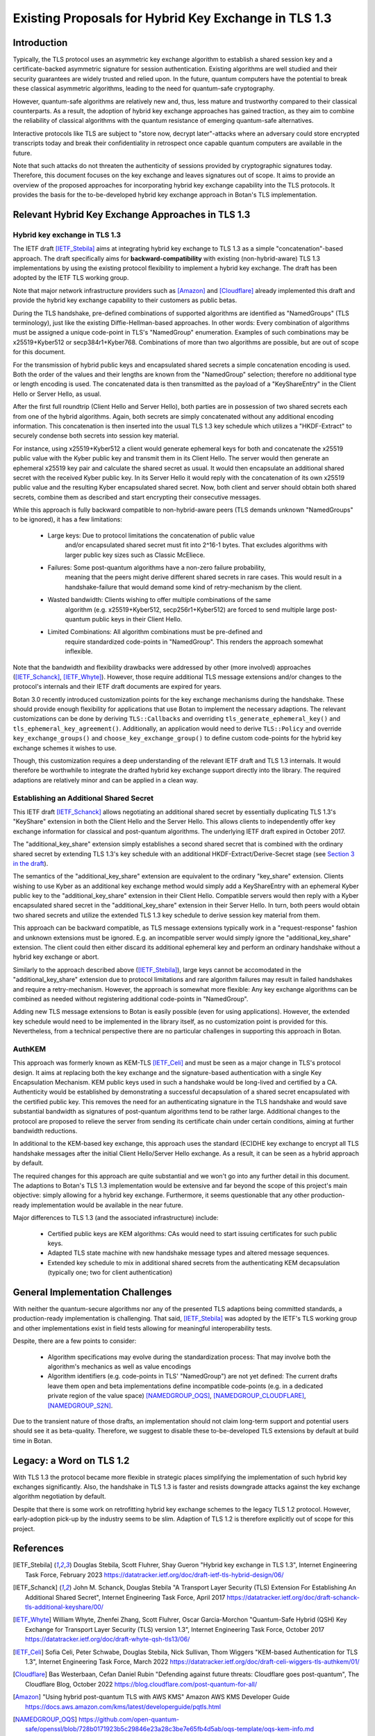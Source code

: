 Existing Proposals for Hybrid Key Exchange in TLS 1.3
=====================================================

Introduction
------------

Typically, the TLS protocol uses an asymmetric key exchange algorithm to
establish a shared session key and a certificate-backed asymmetric signature for
session authentication. Existing algorithms are well studied and their security
guarantees are widely trusted and relied upon. In the future, quantum computers
have the potential to break these classical asymmetric algorithms, leading to the need for
quantum-safe cryptography.

However, quantum-safe algorithms are relatively new and, thus, less mature and
trustworthy compared to their classical counterparts. As a result, the adoption
of hybrid key exchange approaches has gained traction, as they aim to combine
the reliability of classical algorithms with the quantum resistance of emerging
quantum-safe alternatives.

Interactive protocols like TLS are subject to "store now, decrypt later"-attacks
where an adversary could store encrypted transcripts today and break their
confidentiality in retrospect once capable quantum computers are available in
the future.

Note that such attacks do not threaten the authenticity of sessions provided
by cryptographic signatures today. Therefore, this document focuses on the
key exchange and leaves signatures out of scope. It
aims to provide an overview of the proposed approaches for incorporating hybrid key
exchange capability into the TLS protocols. It provides the basis for the
to-be-developed hybrid key exchange approach in Botan's TLS implementation.

Relevant Hybrid Key Exchange Approaches in TLS 1.3
--------------------------------------------------

Hybrid key exchange in TLS 1.3
~~~~~~~~~~~~~~~~~~~~~~~~~~~~~~

The IETF draft [IETF_Stebila]_ aims at integrating hybrid key exchange to TLS 1.3 as
a simple "concatenation"-based approach. The draft specifically aims for
**backward-compatibility** with existing (non-hybrid-aware) TLS 1.3
implementations by using the existing protocol flexibility to implement a hybrid
key exchange. The draft has been adopted by the IETF TLS working group.

Note that major network infrastructure providers such as [Amazon]_ and
[Cloudflare]_ already implemented this draft and provide the hybrid key exchange
capability to their customers as public betas.

During the TLS handshake, pre-defined combinations of supported algorithms are
identified as "NamedGroups" (TLS terminology), just like the existing
Diffie-Hellman-based approaches. In other words: Every combination of algorithms
must be assigned a unique code-point in TLS's "NamedGroup" enumeration. Examples
of such combinations may be x25519+Kyber512 or secp384r1+Kyber768. Combinations
of more than two algorithms are possible, but are out of scope for this
document.

For the transmission of hybrid public keys and encapsulated shared secrets a
simple concatenation encoding is used. Both the order of the values and their
lengths are known from the "NamedGroup" selection; therefore no additional type
or length encoding is used. The concatenated data is then transmitted as the
payload of a "KeyShareEntry" in the Client Hello or Server Hello, as usual.

After the first full roundtrip (Client Hello and Server Hello), both parties are
in possession of two shared secrets each from one of the hybrid algorithms.
Again, both secrets are simply concatenated without any additional encoding
information. This concatenation is then inserted into the usual TLS 1.3 key
schedule which utilizes a "HKDF-Extract" to securely condense both secrets into
session key material.

For instance, using x25519+Kyber512 a client would generate ephemeral keys for
both and concatenate the x25519 public value with the Kyber public key and
transmit them in its Client Hello. The server would then generate an ephemeral
x25519 key pair and calculate the shared secret as usual. It would then
encapsulate an additional shared secret with the received Kyber public key. In
its Server Hello it would reply with the concatenation of its own x25519 public
value and the resulting Kyber encapsulated shared secret. Now, both client and
server should obtain both shared secrets, combine them as described and start
encrypting their consecutive messages.

While this approach is fully backward compatible to non-hybrid-aware peers (TLS
demands unknown "NamedGroups" to be ignored), it has a few limitations:

 * Large keys: Due to protocol limitations the concatenation of public value
               and/or encapsulated shared secret must fit into 2^16-1 bytes.
               That excludes algorithms with larger public key sizes such as
               Classic McEliece.

 * Failures: Some post-quantum algorithms have a non-zero failure probability,
             meaning that the peers might derive different shared secrets in
             rare cases. This would result in a handshake-failure that would
             demand some kind of retry-mechanism by the client.

 * Wasted bandwidth: Clients wishing to offer multiple combinations of the same
                     algorithm (e.g. x25519+Kyber512, secp256r1+Kyber512) are
                     forced to send multiple large post-quantum public keys in
                     their Client Hello.

 * Limited Combinations: All algorithm combinations must be pre-defined and
                         require standardized code-points in "NamedGroup". This
                         renders the approach somewhat inflexible.

Note that the bandwidth and flexibility drawbacks were addressed by other (more
involved) approaches ([IETF_Schanck]_, [IETF_Whyte]_). However, those require
additional TLS message extensions and/or changes to the protocol's internals and
their IETF draft documents are expired for years.

Botan 3.0 recently introduced customization points for the key exchange
mechanisms during the handshake. These should provide enough flexibility for
applications that use Botan to implement the necessary adaptions. The relevant
customizations can be done by deriving ``TLS::Callbacks`` and overriding
``tls_generate_ephemeral_key()`` and ``tls_ephemeral_key_agreement()``.
Additionally, an application would need to derive ``TLS::Policy`` and override
``key_exchange_groups()`` and ``choose_key_exchange_group()`` to define custom
code-points for the hybrid key exchange schemes it wishes to use.

Though, this customization requires a deep understanding of the relevant IETF
draft and TLS 1.3 internals. It would therefore be worthwhile to integrate the
drafted hybrid key exchange support directly into the library. The required
adaptions are relatively minor and can be applied in a clean way.

Establishing an Additional Shared Secret
~~~~~~~~~~~~~~~~~~~~~~~~~~~~~~~~~~~~~~~~

This IETF draft [IETF_Schanck]_ allows negotiating an additional shared secret
by essentially duplicating TLS 1.3's "KeyShare" extension in both the Client
Hello and the Server Hello. This allows clients to independently offer key
exchange information for classical and post-quantum algorithms. The underlying
IETF draft expired in October 2017.

The "additional_key_share" extension simply establishes a second shared secret
that is combined with the ordinary shared secret by extending TLS 1.3's key
schedule with an additional HKDF-Extract/Derive-Secret stage (see `Section 3 in
the draft
<https://datatracker.ietf.org/doc/html/draft-schanck-tls-additional-keyshare-00#section-3>`_).

The semantics of the "additional_key_share" extension are equivalent to the
ordinary "key_share" extension. Clients wishing to use Kyber as an additional
key exchange method would simply add a KeyShareEntry with an ephemeral Kyber
public key to the "additional_key_share" extension in their Client Hello.
Compatible servers would then reply with a Kyber encapsulated shared secret in
the "additional_key_share" extension in their Server Hello. In turn, both peers
would obtain two shared secrets and utilize the extended TLS 1.3 key schedule to
derive session key material from them.

This approach can be backward compatible, as TLS message extensions typically
work in a "request-response" fashion and unknown extensions must be ignored.
E.g. an incompatible server would simply ignore the "additional_key_share"
extension. The client could then either discard its additional ephemeral key and
perform an ordinary handshake without a hybrid key exchange or abort.

Similarly to the approach described above ([IETF_Stebila]_), large keys cannot
be accomodated in the "additional_key_share" extension due to protocol
limitations and rare algorithm failures may result in failed handshakes and
require a retry-mechanism. However, the approach is somewhat more flexible: Any
key exchange algorithms can be combined as needed without registering additional
code-points in "NamedGroup".

Adding new TLS message extensions to Botan is easily possible (even for using
applications). However, the extended key schedule would need to be implemented
in the library itself, as no customization point is provided for this.
Nevertheless, from a technical perspective there are no particular challenges in
supporting this approach in Botan.

AuthKEM
~~~~~~~

This approach was formerly known as KEM-TLS [IETF_Celi]_ and must be seen as a
major change in TLS's protocol design. It aims at replacing both the key
exchange and the signature-based authentication with a single Key Encapsulation
Mechanism. KEM public keys used in such a handshake would be long-lived and
certified by a CA. Authenticity would be established by demonstrating a
successful decapsulation of a shared secret encapsulated with the certified
public key. This removes the need for an authenticating signature in the TLS
handshake and would save substantial bandwidth as signatures of post-quantum
algorithms tend to be rather large. Additional changes to the protocol are
proposed to relieve the server from sending its certificate chain under certain
conditions, aiming at further bandwidth reductions.

In additional to the KEM-based key exchange, this approach uses the standard
(EC)DHE key exchange to encrypt all TLS handshake messages after the initial
Client Hello/Server Hello exchange. As a result, it can be seen as a hybrid
approach by default.

The required changes for this approach are quite substantial and we won't go
into any further detail in this document. The adaptions to Botan's TLS 1.3
implementation would be extensive and far beyond the scope of this project's
main objective: simply allowing for a hybrid key exchange. Furthermore, it seems
questionable that any other production-ready implementation would be available
in the near future.

Major differences to TLS 1.3 (and the associated infrastructure) include:

 * Certified public keys are KEM algorithms: CAs would need to start issuing
   certificates for such public keys.
 * Adapted TLS state machine with new handshake message types and altered
   message sequences.
 * Extended key schedule to mix in additional shared secrets from the
   authenticating KEM decapsulation (typically one; two for client
   authentication)

General Implementation Challenges
---------------------------------

With neither the quantum-secure algorithms nor any of the presented TLS
adaptions being committed standards, a production-ready implementation is
challenging. That said, [IETF_Stebila]_ was adopted by the IETF's TLS working
group and other implementations exist in field tests allowing for meaningful
interoperability tests.

Despite, there are a few points to consider:

 * Algorithm specifications may evolve during the standardization process: That
   may involve both the algorithm's mechanics as well as value encodings
 * Algorithm identifiers (e.g. code-points in TLS' "NamedGroup") are not yet
   defined: The current drafts leave them open and beta implementations define
   incompatible code-points (e.g. in a dedicated private region of the value
   space) [NAMEDGROUP_OQS]_, [NAMEDGROUP_CLOUDFLARE]_, [NAMEDGROUP_S2N]_.

Due to the transient nature of those drafts, an implementation should not claim
long-term support and potential users should see it as beta-quality. Therefore,
we suggest to disable these to-be-developed TLS extensions by default at build
time in Botan.

Legacy: a Word on TLS 1.2
-------------------------

With TLS 1.3 the protocol became more flexible in strategic places simplifying
the implementation of such hybrid key exchanges significantly. Also, the
handshake in TLS 1.3 is faster and resists downgrade attacks against the key
exchange algorithm negotiation by default.

Despite that there is some work on retrofitting hybrid key exchange schemes to
the legacy TLS 1.2 protocol. However, early-adoption pick-up by the industry
seems to be slim. Adaption of TLS 1.2 is therefore explicitly out of scope for
this project.

References
----------

.. [IETF_Stebila] Douglas Stebila, Scott Fluhrer, Shay Gueron
                  "Hybrid key exchange in TLS 1.3", Internet Engineering Task Force, February 2023
                  https://datatracker.ietf.org/doc/draft-ietf-tls-hybrid-design/06/

.. [IETF_Schanck] John M. Schanck, Douglas Stebila
                  "A Transport Layer Security (TLS) Extension For Establishing An Additional Shared Secret", Internet Engineering Task Force, April 2017
                  https://datatracker.ietf.org/doc/draft-schanck-tls-additional-keyshare/00/

.. [IETF_Whyte] William Whyte, Zhenfei Zhang, Scott Fluhrer, Oscar Garcia-Morchon
                "Quantum-Safe Hybrid (QSH) Key Exchange for Transport Layer Security (TLS) version 1.3", Internet Engineering Task Force, October 2017
                https://datatracker.ietf.org/doc/draft-whyte-qsh-tls13/06/

.. [IETF_Celi] Sofia Celi, Peter Schwabe, Douglas Stebila, Nick Sullivan, Thom Wiggers
               "KEM-based Authentication for TLS 1.3", Internet Engineering Task Force, March 2022
               https://datatracker.ietf.org/doc/draft-celi-wiggers-tls-authkem/01/

.. [Cloudflare] Bas Westerbaan, Cefan Daniel Rubin
                "Defending against future threats: Cloudflare goes post-quantum", The Cloudflare Blog, October 2022
                https://blog.cloudflare.com/post-quantum-for-all/

.. [Amazon] "Using hybrid post-quantum TLS with AWS KMS"
            Amazon AWS KMS Developer Guide
            https://docs.aws.amazon.com/kms/latest/developerguide/pqtls.html

.. [NAMEDGROUP_OQS] https://github.com/open-quantum-safe/openssl/blob/728b0171923b5c29846e23a28c3be7e65fb4d5ab/oqs-template/oqs-kem-info.md

.. [NAMEDGROUP_CLOUDFLARE] https://blog.cloudflare.com/post-quantum-for-all/ (see section "What we deployed")

.. [NAMEDGROUP_S2N] https://github.com/aws/s2n-tls/blob/8584b89d306c03fa108d1a3e9dae079658013bbb/tls/s2n_tls_parameters.h#L66-L70
